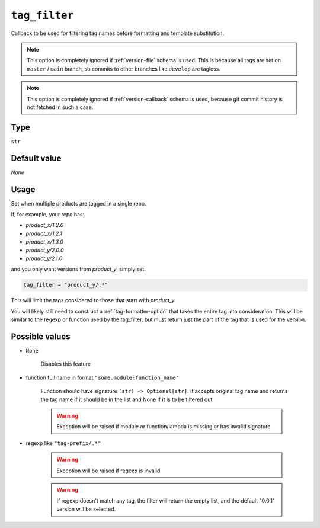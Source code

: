 .. _tag_filter-option:

``tag_filter``
~~~~~~~~~~~~~~~~~~~~~

Callback to be used for filtering tag names before formatting and template
substitution.

.. note::

    This option is completely ignored if :ref:`version-file` schema is used.
    This is because all tags are set on ``master`` / ``main`` branch,
    so commits to other branches like ``develop`` are tagless.

.. note::

    This option is completely ignored if :ref:`version-callback` schema is used,
    because git commit history is not fetched in such a case.

Type
^^^^^
``str``

Default value
^^^^^^^^^^^^^
`None`

Usage
^^^^^^

Set when multiple products are tagged in a single repo.

If, for example, your repo has:

- `product_x/1.2.0`
- `product_x/1.2.1`
- `product_x/1.3.0`
- `product_y/2.0.0`
- `product_y/2.1.0`

and you only want versions from `product_y`, simply set:

.. code:: toml

    tag_filter = "product_y/.*"

This will limit the tags considered to those that start with `product_y`.

You will likely still need to construct a :ref:`tag-formatter-option` that
takes the entire tag into consideration.  This will be similar to the regexp
or function used by the tag_filter, but must return just the part of the tag
that is used for the version.

Possible values
^^^^^^^^^^^^^^^
- ``None``

    Disables this feature

- function full name in format ``"some.module:function_name"``

    Function should have signature ``(str) -> Optional[str]``. It accepts original tag name and returns
    the tag name if it should be in the list and None if it is to be filtered out.

    .. warning::

        Exception will be raised if module or function/lambda is missing or has invalid signature

- regexp like ``"tag-prefix/.*"``

    .. warning::

        Exception will be raised if regexp is invalid

    .. warning::

        If regexp doesn't match any tag, the filter will return the empty list, and
        the default "0.0.1" version will be selected.
